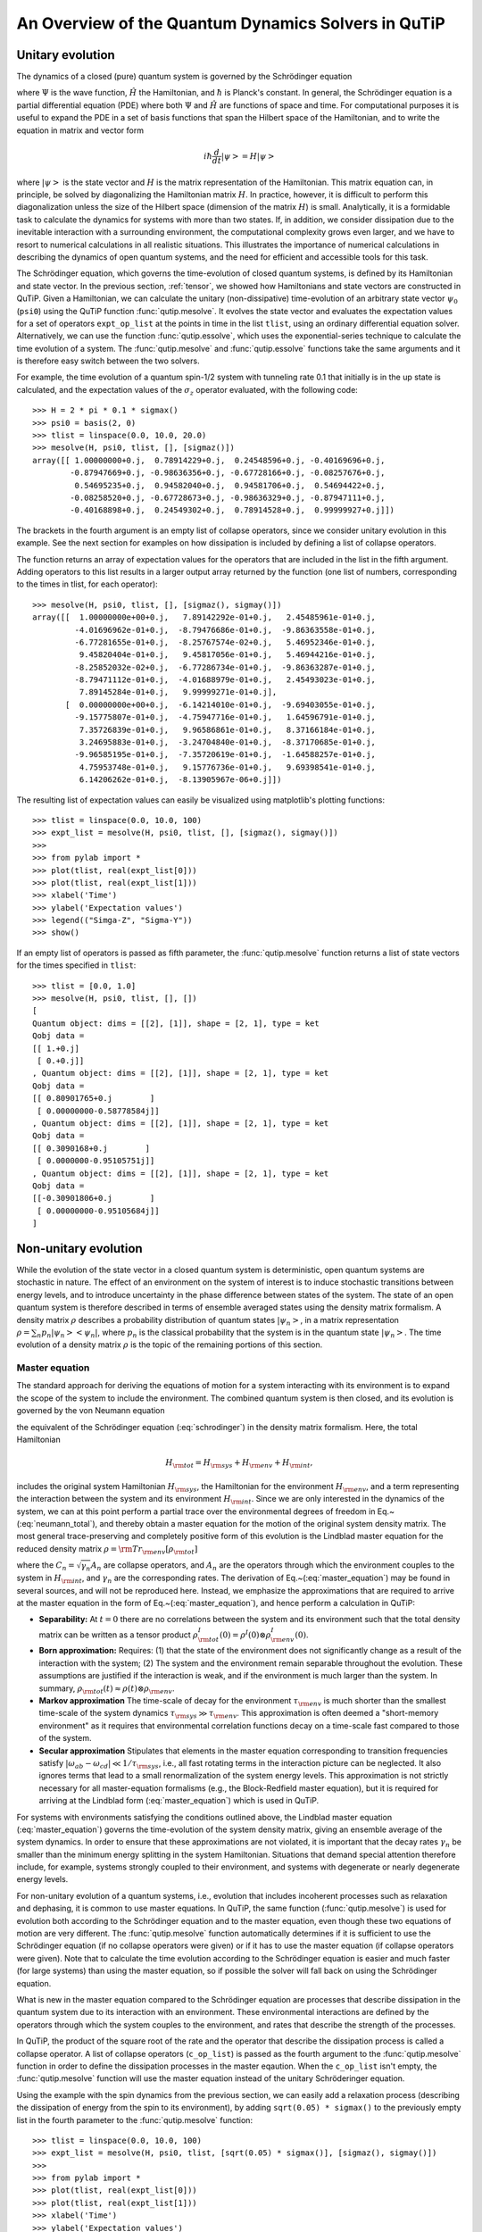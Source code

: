 .. QuTiP 
   Copyright (C) 2011-2012, Paul D. Nation & Robert J. Johansson

.. _dynamics:

*******************************************************
An Overview of the Quantum Dynamics Solvers in QuTiP
*******************************************************

.. _dynamics-unitary:

Unitary evolution
====================
The dynamics of a closed (pure) quantum system is governed by the Schrödinger equation

.. math::
   :label: schrodinger

	i\hbar\frac{\partial}{\partial t}\Psi = \hat H \Psi,

where :math:`\Psi` is the wave function, :math:`\hat H` the Hamiltonian, and :math:`\hbar` is Planck's constant. In general, the Schrödinger equation is a partial differential equation (PDE) where both :math:`\Psi` and :math:`\hat H` are functions of space and time. For computational purposes it is useful to expand the PDE in a set of basis functions that span the Hilbert space of the Hamiltonian, and to write the equation in matrix and vector form

.. math::
   
   i\hbar\frac{d}{dt}\left|\psi\right> = H \left|\psi\right>

where :math:`\left|\psi\right>` is the state vector and :math:`H` is the matrix representation of the Hamiltonian. This matrix equation can, in principle, be solved by diagonalizing the Hamiltonian matrix :math:`H`. In practice, however, it is difficult to perform this diagonalization unless the size of the Hilbert space (dimension of the matrix :math:`H`) is small. Analytically, it is a formidable task to calculate the dynamics for systems with more than two states. If, in addition, we consider dissipation due to the inevitable interaction with a surrounding environment, the computational complexity grows even larger, and we have to resort to numerical calculations in all realistic situations. This illustrates the importance of numerical calculations in describing the dynamics of open quantum systems, and the need for efficient and accessible tools for this task.

The Schrödinger equation, which governs the time-evolution of closed quantum systems, is defined by its Hamiltonian and state vector. In the previous section, :ref:`tensor`, we showed how Hamiltonians and state vectors are constructed in QuTiP. Given a Hamiltonian, we can calculate the unitary (non-dissipative) time-evolution of an arbitrary state vector :math:`\psi_0` (``psi0``) using the QuTiP function :func:`qutip.mesolve`. It evolves the state vector and evaluates the expectation values for a set of operators ``expt_op_list`` at the points in time in the list ``tlist``, using an ordinary differential equation solver. Alternatively, we can use the function :func:`qutip.essolve`, which uses the exponential-series technique to calculate the time evolution of a system. The :func:`qutip.mesolve` and :func:`qutip.essolve` functions take the same arguments and it is therefore easy switch between the two solvers. 

For example, the time evolution of a quantum spin-1/2 system with tunneling rate 0.1 that initially is in the up state is calculated, and the  expectation values of the :math:`\sigma_z` operator evaluated, with the following code::

    >>> H = 2 * pi * 0.1 * sigmax()
    >>> psi0 = basis(2, 0)
    >>> tlist = linspace(0.0, 10.0, 20.0)
    >>> mesolve(H, psi0, tlist, [], [sigmaz()])
    array([[ 1.00000000+0.j,  0.78914229+0.j,  0.24548596+0.j, -0.40169696+0.j,
            -0.87947669+0.j, -0.98636356+0.j, -0.67728166+0.j, -0.08257676+0.j,
             0.54695235+0.j,  0.94582040+0.j,  0.94581706+0.j,  0.54694422+0.j,
            -0.08258520+0.j, -0.67728673+0.j, -0.98636329+0.j, -0.87947111+0.j,
            -0.40168898+0.j,  0.24549302+0.j,  0.78914528+0.j,  0.99999927+0.j]])

The brackets in the fourth argument is an empty list of collapse operators,  since we consider unitary evolution in this example. See the next section for examples on how dissipation is included by defining a list of collapse operators.

The function returns an array of expectation values for the operators that are included in the list in the fifth argument. Adding operators to this list results in a larger output array returned by the function (one list of numbers, corresponding to the times in tlist, for each operator)::

    >>> mesolve(H, psi0, tlist, [], [sigmaz(), sigmay()])
    array([[  1.00000000e+00+0.j,   7.89142292e-01+0.j,   2.45485961e-01+0.j,
             -4.01696962e-01+0.j,  -8.79476686e-01+0.j,  -9.86363558e-01+0.j,
             -6.77281655e-01+0.j,  -8.25767574e-02+0.j,   5.46952346e-01+0.j,
              9.45820404e-01+0.j,   9.45817056e-01+0.j,   5.46944216e-01+0.j,
             -8.25852032e-02+0.j,  -6.77286734e-01+0.j,  -9.86363287e-01+0.j,
             -8.79471112e-01+0.j,  -4.01688979e-01+0.j,   2.45493023e-01+0.j,
              7.89145284e-01+0.j,   9.99999271e-01+0.j],
           [  0.00000000e+00+0.j,  -6.14214010e-01+0.j,  -9.69403055e-01+0.j,
             -9.15775807e-01+0.j,  -4.75947716e-01+0.j,   1.64596791e-01+0.j,
              7.35726839e-01+0.j,   9.96586861e-01+0.j,   8.37166184e-01+0.j,
              3.24695883e-01+0.j,  -3.24704840e-01+0.j,  -8.37170685e-01+0.j,
             -9.96585195e-01+0.j,  -7.35720619e-01+0.j,  -1.64588257e-01+0.j,
              4.75953748e-01+0.j,   9.15776736e-01+0.j,   9.69398541e-01+0.j,
              6.14206262e-01+0.j,  -8.13905967e-06+0.j]])
  
The resulting list of expectation values can easily be visualized using matplotlib's plotting functions::

    >>> tlist = linspace(0.0, 10.0, 100)
    >>> expt_list = mesolve(H, psi0, tlist, [], [sigmaz(), sigmay()])
    >>> 
    >>> from pylab import *
    >>> plot(tlist, real(expt_list[0]))
    >>> plot(tlist, real(expt_list[1]))
    >>> xlabel('Time')
    >>> ylabel('Expectation values')
    >>> legend(("Simga-Z", "Sigma-Y"))
    >>> show()


.. figure:: guide-dynamics-qubit.png
   :align: center
   :width: 4in


If an empty list of operators is passed as fifth parameter, the :func:`qutip.mesolve` function returns a list of state vectors for the times specified in ``tlist``::

    >>> tlist = [0.0, 1.0]
    >>> mesolve(H, psi0, tlist, [], [])
    [
    Quantum object: dims = [[2], [1]], shape = [2, 1], type = ket
    Qobj data = 
    [[ 1.+0.j]
     [ 0.+0.j]]
    , Quantum object: dims = [[2], [1]], shape = [2, 1], type = ket
    Qobj data = 
    [[ 0.80901765+0.j        ]
     [ 0.00000000-0.58778584j]]
    , Quantum object: dims = [[2], [1]], shape = [2, 1], type = ket
    Qobj data = 
    [[ 0.3090168+0.j        ]
     [ 0.0000000-0.95105751j]]
    , Quantum object: dims = [[2], [1]], shape = [2, 1], type = ket
    Qobj data = 
    [[-0.30901806+0.j        ]
     [ 0.00000000-0.95105684j]]
    ]

.. _dynamics-nonunitary:

Non-unitary evolution
=======================

While the evolution of the state vector in a closed quantum system is deterministic, open quantum systems are stochastic in nature. The effect of an environment on the system of interest is to induce stochastic transitions between energy levels, and to introduce uncertainty in the phase difference between states of the system. The state of an open quantum system is therefore described in terms of ensemble averaged states using the density matrix formalism. A density matrix :math:`\rho` describes a probability distribution of quantum states :math:`\left|\psi_n\right>`, in a matrix representation :math:`\rho = \sum_n p_n \left|\psi_n\right>\left<\psi_n\right|`, where :math:`p_n` is the classical probability that the system is in the quantum state :math:`\left|\psi_n\right>`. The time evolution of a density matrix :math:`\rho` is the topic of the remaining portions of this section.

.. _dynamics-nonunitary-master:

Master equation
------------------

The standard approach for deriving the equations of motion for a system interacting with its environment is to expand the scope of the system to include the environment. The combined quantum system is then closed, and its evolution is governed by the von Neumann equation

.. math::
   :label: neumann_total
   
   \dot \rho_{\rm tot}(t) = -\frac{i}{\hbar}[H_{\rm tot}, \rho_{\rm tot}(t)],

the equivalent of the Schrödinger equation (:eq:`schrodinger`) in the density matrix formalism. Here, the total Hamiltonian 

.. math::

 	H_{\rm tot} = H_{\rm sys} + H_{\rm env} + H_{\rm int},

includes the original system Hamiltonian :math:`H_{\rm sys}`, the Hamiltonian for the environment :math:`H_{\rm env}`, and a term representing the interaction between the system and its environment :math:`H_{\rm int}`. Since we are only interested in the dynamics of the system, we can at this point perform a partial trace over the environmental degrees of freedom in Eq.~(:eq:`neumann_total`), and thereby obtain a master equation for the motion of the original system density matrix. The most general trace-preserving and completely positive form of this evolution is the Lindblad master equation for the reduced density matrix :math:`\rho = {\rm Tr}_{\rm env}[\rho_{\rm tot}]` 

.. math::
	:label: master_equation

	\dot\rho(t)=-\frac{i}{\hbar}[H(t),\rho(t)]+\sum_n \frac{1}{2} \left[2 C_n \rho(t) C_n^{+} - \rho(t) C_n^{+} C_n - C_n^{+} C_n \rho(t)\right]

where the :math:`C_n = \sqrt{\gamma_n} A_n` are collapse operators, and :math:`A_n` are the operators through which the environment couples to the system in :math:`H_{\rm int}`, and :math:`\gamma_n` are the corresponding rates.  The derivation of Eq.~(:eq:`master_equation`) may be found in several sources, and will not be reproduced here.  Instead, we emphasize the approximations that are required to arrive at the master equation in the form of Eq.~(:eq:`master_equation`), and hence perform a calculation in QuTiP:

- **Separability:** At :math:`t=0` there are no correlations between the system and its environment such that the total density matrix can be written as a tensor product :math:`\rho^I_{\rm tot}(0) = \rho^I(0) \otimes \rho^I_{\rm env}(0)`.

- **Born approximation:** Requires: (1) that the state of the environment does not significantly change as a result of the interaction with the system;  (2) The system and the environment remain separable throughout the evolution. These assumptions are justified if the interaction is weak, and if the environment is much larger than the system. In summary, :math:`\rho_{\rm tot}(t) \approx \rho(t)\otimes\rho_{\rm env}`.

- **Markov approximation** The time-scale of decay for the environment :math:`\tau_{\rm env}` is much shorter than the smallest time-scale of the system dynamics :math:`\tau_{\rm sys} \gg \tau_{\rm env}`. This approximation is often deemed a "short-memory environment" as it requires that environmental correlation functions decay on a time-scale fast compared to those of the system.

- **Secular approximation** Stipulates that elements in the master equation corresponding to transition frequencies satisfy :math:`|\omega_{ab}-\omega_{cd}| \ll 1/\tau_{\rm sys}`, i.e., all fast rotating terms in the interaction picture can be neglected. It also ignores terms that lead to a small renormalization of the system energy levels. This approximation is not strictly necessary for all master-equation formalisms (e.g., the Block-Redfield master equation), but it is required for arriving at the Lindblad form (:eq:`master_equation`) which is used in QuTiP.


For systems with environments satisfying the conditions outlined above, the Lindblad master equation (:eq:`master_equation`) governs the time-evolution of the system density matrix, giving an ensemble average of the system dynamics. In order to ensure that these approximations are not violated, it is important that the decay rates :math:`\gamma_n` be smaller than the minimum energy splitting in the system Hamiltonian. Situations that demand special attention therefore include, for example, systems strongly coupled to their environment, and systems with degenerate or nearly degenerate energy levels. 


For non-unitary evolution of a quantum systems, i.e., evolution that includes
incoherent processes such as relaxation and dephasing, it is common to use
master equations. In QuTiP, the same function (:func:`qutip.mesolve`) is used for 
evolution both according to the Schrödinger equation and to the master equation,
even though these two equations of motion are very different. The :func:`qutip.mesolve`
function automatically determines if it is sufficient to use the Schrödinger 
equation (if no collapse operators were given) or if it has to use the
master equation (if collapse operators were given). Note that to calculate
the time evolution according to the Schrödinger equation is easier and much
faster (for large systems) than using the master equation, so if possible the
solver will fall back on using the Schrödinger equation.

What is new in the master equation compared to the Schrödinger equation are
processes that describe dissipation in the quantum system due to its interaction
with an environment. These environmental interactions are defined by the
operators through which the system couples to the environment, and rates that
describe the strength of the processes.

In QuTiP, the product of the square root of the rate and the operator that 
describe the dissipation process is called a collapse operator. A list of 
collapse operators (``c_op_list``) is passed as the fourth argument to the 
:func:`qutip.mesolve` function in order to define the dissipation processes in the master
eqaution. When the ``c_op_list`` isn't empty, the :func:`qutip.mesolve` function will use
the master equation instead of the unitary Schröderinger equation.

Using the example with the spin dynamics from the previous section, we can
easily add a relaxation process (describing the dissipation of energy from the
spin to its environment), by adding ``sqrt(0.05) * sigmax()`` to
the previously empty list in the fourth parameter to the :func:`qutip.mesolve` function::

    >>> tlist = linspace(0.0, 10.0, 100)
    >>> expt_list = mesolve(H, psi0, tlist, [sqrt(0.05) * sigmax()], [sigmaz(), sigmay()])
    >>> 
    >>> from pylab import *
    >>> plot(tlist, real(expt_list[0]))
    >>> plot(tlist, real(expt_list[1]))
    >>> xlabel('Time')
    >>> ylabel('Expectation values')
    >>> legend(("Sigma-Z", "Sigma-Y"))
    >>> show()

Here, 0.05 is the rate and the operator :math:`\sigma_x` (:func:`qutip.operators.sigmax`) describes the dissipation 
process.

.. figure:: guide-qubit-dynamics-dissip.png
   :align: center
   :width: 4in


Now a slightly more complex example: Consider a two-level atom coupled to a leaky single-mode cavity through a dipole-type interaction, which supports a coherent exchange of quanta between the two systems. If the atom initially is in its groundstate and the cavity in a 5-photon fock state, the dynamics is calculated with the lines following code::

    >>> tlist = linspace(0.0, 10.0, 200)
    >>> psi0 = tensor(fock(2,0), fock(10, 5))
    >>> a  = tensor(qeye(2), destroy(10))
    >>> sm = tensor(destroy(2), qeye(10))
    >>> H = 2*pi * a.dag() * a + 2 * pi * sm.dag() * sm + 2*pi * 0.25 * (sm*a.dag() + sm.dag() * a)
    >>> expt_list = mesolve(H, psi0, tlist, ntraj, [sqrt(0.1)*a], [a.dag()*a, sm.dag()*sm])
    >>> 
    >>> from pylab import *
    >>> plot(tlist, real(expt_list[0]))
    >>> plot(tlist, real(expt_list[1]))
    >>> xlabel('Time')
    >>> ylabel('Expectation values')
    >>> legend(("cavity photon number", "atom excitation probability"))
    >>> show()


.. figure:: guide-dynamics-jc.png
   :align: center
   :width: 4in


.. _dynamics-nonunitary-monte:

Monte-Carlo evolution
------------------------

Where as the density matrix formalism describes the ensemble average over many identical realizations of a quantum system, the Monte-Carlo (MC), or quantum-jump approach to wave function evolution, allows for simulating an individual realization of the system dynamics.  Here, the environment is continuously monitored, resulting in a series of quantum jumps in the system wave function, conditioned on the increase in information gained about the state of the system via the environmental measurements.  In general, this evolution is governed by the Schrödinger equation (:eq:`schrodinger`) with a **non-Hermitian** effective Hamiltonian  

.. math::
	:label: heff
	
	H_{\rm eff}=H_{\rm sys}-\frac{i\hbar}{2}\sum_{i}C^{+}_{n}C_{n},

where again, the :math:`C_{n}` are collapse operators, each corresponding to a separate irreversible process with rate :math:`\gamma_{n}`.  Here, the strictly negative non-Hermitian portion of Eq.~(:eq:`heff`) gives rise to a reduction in the norm of the wave function, that to first-order in a small time :math:`\delta t`, is given by :math:`\left<\psi(t+\delta t)|\psi(t+\delta t)\right>=1-\delta p` where

.. math::
	:label: jump

	\delta p =\delta t \sum_{n}\left<\psi(t)|C^{+}_{n}C_{n}|\psi(t)\right>,

and :math:`\delta t` is such that :math:`\delta p \ll 1`.  With a probability of remaining in the state :math:`\left|\psi(t+\delta t)\right>` given by :math:`1-\delta p`, the corresponding quantum jump probability is thus Eq.~(:eq:`jump`).  If the environmental measurements register a quantum jump, say via the emission of a photon into the environment, or a change in the spin of a quantum dot, the wave function undergoes a jump into a state defined by projecting :math:`\left|\psi(t)\right>` using the collapse operator :math:`C_{n}` corresponding to the measurement

.. math::
	:label: project

	\left|\psi(t+\delta t)\right>=C_{n}\left|\psi(t)\right>/\left<\psi(t)|C_{n}^{\dag}C_{n}|\psi(t)\right>^{1/2}.

If more than a single collapse operator is present in Eq~(:eq:`heff`), the probability of collapse due to the :math:`i\mathrm{th}$-operator $C_{i}` is given by 

.. math::
	:label: pcn

	P_{i}(t)=\left<\psi(t)|C_{i}^{+}C_{i}|\psi(t)\right>/\delta p.

Evaluating the MC evolution to first-order in time is quite tedious.  Instead, QuTiP uses the following algorithm to simulate a single realization of a quantum system.  Starting from a pure state :math:`\left|\psi(0)\right>`:

- **I:** Choose a random number :math:`r` between zero and one, representing the probability that a quantum jump occurs.  

- **II:** Integrate the Schrödinger equation (:eq:`schrodinger`), using the effective Hamiltonian (:eq:`heff`) until a time :math:`\tau` such that the norm of the wave function satisfies :math:`\left<\psi(\tau)\right.\left|\psi(\tau)\right>=r`, at which point a jump occurs.

- **III:** The resultant jump projects the system at time :math:`\tau` into one of the renormalized states given by Eq.~(:eq:`project`).  The corresponding collapse operator :math:`C_{n}` is chosen such that :math:`n` is the smallest integer satisfying:

.. math::
	:label: mc3

	\sum_{i=1}^{n} P_{n}(\tau) \ge r

where the individual :math:`P_{n}` are given by Eq.~(:eq:`pcn`).  Note that the left hand side of Eq.~(:eq:`mc3`) is, by definition, normalized to unity.

- **IV:** Using the renormalized state from step III as the new initial condition at time :math:`\tau`, draw a new random number, and repeat the above procedure until the final simulation time is reached.


In QuTiP, Monto-Carlo evolution is implemented with the
:func:`qutip.mcsolve` function. It takes nearly the same arguments as the :func:`qutip.mesolve`
function for master-equation evolution, expect for one additional parameter
``ntraj`` (fourth parameter), which define the number of stochastic trajectories
that should be averaged. This number should usually be in the range 100 - 500 to
give a smooth results (although the optimal number for ``ntraj`` can vary from
case to case).

To illustrate the use of the Monte-Carlo evolution of quantum systems in QuTiP,
let's again consider the case of a two-level atom coupled to a leaky cavity. The 
only differences to the master-equation treatment is that in this case we 
invoke the :func:`qutip.mcsolve` function instead of :func:`qutip.mesolve`, and a new parameter 
``ntraj = 250`` has been defined::

    >>> tlist = linspace(0.0, 10.0, 200)
    >>> psi0 = tensor(fock(2,0), fock(10, 5))
    >>> a  = tensor(qeye(2), destroy(10))
    >>> sm = tensor(destroy(2), qeye(10))
    >>> H = 2*pi * a.dag() * a + 2 * pi * sm.dag() * sm + 2*pi * 0.25 * (sm*a.dag() + sm.dag() * a)
    >>> ntraj = 250
    >>> expt_list = mcsolve(H, psi0, tlist, ntraj, [sqrt(0.1)*a], [a.dag()*a, sm.dag()*sm])
    >>> 
    >>> from pylab import *
    >>> plot(tlist, real(expt_list[0]))
    >>> plot(tlist, real(expt_list[1]))
    >>> title('Monte-Carlo time evolution')
    >>> xlabel('Time')
    >>> ylabel('Expectation values')
    >>> legend(("cavity photon number", "atom excitation probability"))
    >>> show()


.. figure:: guide-dynamics-mc.png
   :align: center
   :width: 4in


The advantage of the Monte-Carlo method over the master equation approach is that only the state vector is required to be kept in the computer memory (as opposed to the entire density matrix). For large quantum system this becomes a significant advantage and the Monte-Carlo is therefore generally recommended for such systems. But for small systems, on the other hand, the added overhead of averaging a large number of stochastic trajectories to obtain the open system dynamics outweigh the benefits of the (small) memory saving, and master equations are therefore generally more efficient.

The return value(s) from the Monte-Carlo solver depend on the presence of collapse and expectation operators in the :func:`qutip.mcsolve` function, as well as how many outputs are requested by the user.  The last example had both collapse and expectation value operators::

    >>> out=mcsolve(H, psi0, tlist, ntraj, [sqrt(0.1)*a], [a.dag()*a, sm.dag()*sm])

and the user requested a single output ``out``.  In this case, the monte-carlo solver returns the average over all trajectories for the expectation values generated by the requested operators.  If we remove the collapse operators::

    >>> out=mcsolve(H, psi0, tlist, ntraj, [], [a.dag()*a, sm.dag()*sm])

then we will also get expectation values for the output.  Now, if we add back in the collapse operators, but remove the expectation value operators::

    >>> out=mcsolve(H, psi0, tlist, ntraj, [sqrt(0.1)*a], [])

then the output of :func:`qutip.mcsolve` *is not* a list of expectation values but rather a list of state vector Qobjs calculated for each time, and trajectory.  This a huge output and should be avoided unless you want to see the jumps associated with the collapse operators for individual trajectories.  For example::
    
    >>> out[0]
    
will be a list of state vector Qobjs evaluated at the times in ``tlist``.

In addition, when collapse operators are specified, the monte-carlo solver will also keep track of when a collapse occurs, and which operator did the collapse.  To obtain this information, the user must specify multiple return values from the :func:`qutip.mcsolve` function.  For example, to get the times at which collapses occurred for the trajectories we can do::

    >>> expt,times=mcsolve(H, psi0, tlist, ntraj, [sqrt(0.1)*a], [a.dag()*a, sm.dag()*sm])
    
where we have requested a second output `times`.  Again the first operator corresponds to the expectation values.  To get the information on which operator did the collapse we add a third return value::

    >>> expt,times,which=mcsolve(H, psi0, tlist, ntraj, [sqrt(0.1)*a], [a.dag()*a, sm.dag()*sm])

If no expectation values are specified then the first output will be a list of state vectors.  A example demonstrating the use of multiple return values may be found at :ref:`examples_collapsetimesmonte`.  To summarize, the table below gives the output of the monte-carlo solver for a given set of input and output conditions:

+--------------------+-----------------------+-----------------------------+------------------------------------+
| Collapse operators | Expectation operators | Number of requested outputs | Return value(s)                    |
+====================+=======================+=============================+====================================+
| NO                 | NO                    | 1                           | List of state vectors              |
+--------------------+-----------------------+-----------------------------+------------------------------------+
| NO                 | YES                   | 1                           | List of expectation values         |
+--------------------+-----------------------+-----------------------------+------------------------------------+
| YES                | NO                    | 1                           | List of state vectors for each     |
|                    |                       |                             | trajectory.                        |
+--------------------+-----------------------+-----------------------------+------------------------------------+
| YES                | NO                    | 2                           | List of state vectors for each     |
|                    |                       |                             | trajectory + List of collapse times|
|                    |                       |                             | for each trajectory.               |
+--------------------+-----------------------+-----------------------------+------------------------------------+
| YES                | NO                    | 3                           | List of state vectors for each     |
|                    |                       |                             | trajectory + List of collapse times|
|                    |                       |                             | for each trajectory + List of which|
|                    |                       |                             | operator did collapse for each     |
|                    |                       |                             | trajectory.                        |
+--------------------+-----------------------+-----------------------------+------------------------------------+
| YES                | YES                   | 1                           | List of expectation values for each|
|                    |                       |                             | trajectory.                        |
+--------------------+-----------------------+-----------------------------+------------------------------------+
| YES                | YES                   | 2                           | List of expectation values for each|
|                    |                       |                             | trajectory + List of collapse times|
|                    |                       |                             | for each trajectory.               |
+--------------------+-----------------------+-----------------------------+------------------------------------+
| YES                | YES                   | 3                           | List of expectation values for each|
|                    |                       |                             | trajectory + List of collapse times|
|                    |                       |                             | for each trajectory + List of which|
|                    |                       |                             | operator did collapse for each     |
|                    |                       |                             | trajectory.                        |
+--------------------+-----------------------+-----------------------------+------------------------------------+


.. _dynamics-redfield:

Bloch-Redfield
================

.. note:: 

	Bloch-Redfield stuff goes here.


.. _dynamics-which:

Which solver should I use?
=============================

In general, the choice of solver is determined by the size of your system, as well as your desired output.  The computational resources required by the master equation solver scales as :math:`N^2`, where :math:`N` is the dimensionality of the Hilbert space.  For small systems, the master equation method is very efficient. In contrast, the monte-carlo solver scales as :math:`N`, but requires running multiple trajectories to average over to get the desired expectation values.  Therefore, if your system is too large, and you run out of memory using :func:`qutip.odesolve`, then the only option available will be :func:`qutip.mcsolve`.  On the other hand, the monte-carlo method cannot return the full density matrix as a function of time and you need to use :func:`qutip.odesolve` if this is required.

If your system is intermediate in size (you are not bound by memory) then it is interesting to calculate the crossover point where the monte-carlo solver begins to perform better than the master equation method.  The exact point at which one solver is better than the other will depend on the system of interest and number of processors. However as a guideline, below we have plotted the time required to solve for the evolution of coupled dissipative harmonic oscillators as a function of Hilbert space size.

.. figure:: guide-dynamics-solver-performance.png
   :align: center
   :width: 4in


Here, the number of trajectories used in :func:`qutip.mcsolve` is ``250`` and the number of processors (which determines the slope of the monte-carlo line) is ``4``.  Here we see that the monte-carlo solver begins to be more efficient than the corresponding master-equation method at a Hilbert space size of :math:`N\sim40`.  Therefore, if your system size is greater than :math:`N\sim40` and you do not need the full density matrix, then it is recommended to try the :func:`qutip.mcsolve` function. 


.. _dynamics-time:

Time-dependent Hamiltonians (unitary and non-unitary)
========================================================

In the previous examples of quantum system evolution, we assumed that the systems under consideration were described by a time-independent Hamiltonian. The two main evolution solvers in QuTiP, :func:`qutip.mesolve` and :func:`qutip.mcsolve`, can also handle time-dependent Hamiltonians. If a callback function is passed as first parameter to the solver function (instead of :class:`qutip.Qobj` Hamiltonian), then this function is called at each time step and is expected to return the :class:`qutip.Qobj` Hamiltonian for that point in time. The callback function takes two arguments: the time `t` and list additional Hamiltonian arguments ``H_args``. This list of additional arguments is the same object as is passed as the sixth parameter to the solver function (only used for time-dependent Hamiltonians).

For example, let's consider a two-level system with energy splitting 1.0, and subject to a time-dependent field that couples to the :math:`\sigma_x` operator with amplitude 0.1. Furthermore, to make the example a little bit more interesting, let's also assume that the two-level system is subject to relaxation, with relaxation rate 0.01. The following code calculates the dynamics of the system in the absence and in the presence of the time-dependent driving signal::

    >>> def hamiltonian_t(t, args):
    >>>     H0 = args[0]
    >>>     H1 = args[1]
    >>>     w  = args[2]
    >>>     return H0 + H1 * sin(w * t)
    >>> 
    >>> H0 = - 2*pi * 0.5  * sigmaz()
    >>> H1 = - 2*pi * 0.05 * sigmax() 
    >>> H_args = (H0, H1, 2*pi*1.0)
    >>> psi0 = fock(2, 0)                   # intial state |0>
    >>> c_op_list = [sqrt(0.01) * sigmam()] # relaxation
    >>> tlist = arange(0.0, 50.0, 0.01)
    >>>
    >>> expt_sz    = odesolve(H0, psi0, tlist, c_op_list, [sigmaz()])
    >>> expt_sz_td = odesolve(hamiltonian_t, psi0, tlist, c_op_list, [sigmaz()], H_args)
    >>>
    >>> #expt_sz_td = mcsolve(hamiltonian_t, psi0, tlist,250, c_op_list, [sigmaz()], H_args) #monte-carlo
    >>>
    >>> from pylab import *
    >>> plot(tlist, expt_sz[0],    'r')
    >>> plot(tlist, expt_sz_td[0], 'b')
    >>> ylabel("Expectation value of Sigma-Z")
    >>> xlabel("time")
    >>> legend(("H = H0", "H = H0 + H1 * sin(w*t)"), loc=4)
    >>> show()

.. figure:: guide-dynamics-td.png
   :align: center
   :width: 4in

.. _dynamics-options:

Setting ODE solver options
============================

Occasionally it is necessary to change the built in parameters of the ODE solvers used by both the mesolve and mcsolve functions.  The ODE options for either of these functions may be changed by calling the Odeoptions class :class:`qutip.Odeoptions`

>>> opts=Odeoptions()

the properties and default values of this class can be view via the `print` command::

    >>> print opts
	Odeoptions properties:
	----------------------
	atol:          1e-08
	rtol:          1e-06
	method:        adams
	order:         12
	nsteps:        1000
	first_step:    0
	min_step:      0
	max_step:      0
	tidy:          True
	num_cpus:      8
	rhs_filename:  None
	rhs_reuse:     False
	gui:           True
	expect_avg:    True

These properties are detailed in the following table.  Assuming ``opts=Odeoptions()``:

+-------------------+-----------------+----------------------------------------------------------------+
| Property          | Default setting | Description                                                    |
+===================+=================+================================================================+
| opts.atol         | 1e-8            | Absolute tolerance                                             |
+-------------------+-----------------+----------------------------------------------------------------+
| opts.rtol         | 1e-6            | Relative tolerance                                             |
+-------------------+-----------------+----------------------------------------------------------------+
| opts.method       | 'adams'         | Solver method.  Can be 'adams' (non-stiff) or 'bdf' (stiff)    |
+-------------------+-----------------+----------------------------------------------------------------+
| opts.order        | 12              | Order of solver.  Must be <=12 for 'adams' and <=5 for 'bdf'   |
+-------------------+-----------------+----------------------------------------------------------------+
| opts.nsteps       | 1000            | Max. number of steps to take for each interval                 |
+-------------------+-----------------+----------------------------------------------------------------+
| opts.first_step   | 0               | Size of initial step.  0 = determined automatically by solver. |
+-------------------+-----------------+----------------------------------------------------------------+
| opts.min_step     | 0               | Minimum step size.  0 = determined automatically by solver.    |
+-------------------+-----------------+----------------------------------------------------------------+
| opts.max_step     | 0               | Maximum step size.  0 = determined automatically by solver.    |
+-------------------+-----------------+----------------------------------------------------------------+
| opts.tidy         | True            | Whether to run tidyup function on time-independent Hamiltonian.| 
+-------------------+-----------------+----------------------------------------------------------------+
| opts.num_cpus     | installed num   |  Integer number of cpu's used by mcsolve.                      |
|                   | of processors   |                                                                |
+-------------------+-----------------+----------------------------------------------------------------+
| opts.rhs_filename | None            | RHS filename when using compiled time-dependent Hamiltonians.  |
+-------------------+-----------------+----------------------------------------------------------------+
| opts.rhs_reuse    | False           | Reuse compiled RHS function.  Useful for repeatative tasks.    |
+-------------------+-----------------+----------------------------------------------------------------+
| opts.gui          | True (if GUI)   | Use the mcsolve progessbar. Defaults to False on Windows.      |
+-------------------+-----------------+----------------------------------------------------------------+
| opts.expect_avg   | True            | Average over trajectories for expectation values from mcsolve. |
+-------------------+-----------------+----------------------------------------------------------------+


As an example, let us consider changing the number of processors used, turn the GUI off, and strengthen the absolute tolerance.  There are two equivalent ways to do this using the Odeoptions class.  First way,

    >>> opts=Odeoptions()
    >>> opts.num_cpus=3
    >>> opts.gui=False
    >>> opts.atol=1e-10

or one can use an inline method,

	>>> opts=Odeoptions(num_cpus=3,gui=False,atol=1e-10)

Note that the order in which you input the options does not matter.  Using either method, the resulting `opts` variable is now::

	>>> print opts
	Odeoptions properties:
	----------------------
	atol:          1e-10
	rtol:          1e-06
	method:        adams
	order:         12
	nsteps:        1000
	first_step:    0
	min_step:      0
	max_step:      0
	tidy:          True
	num_cpus:      3
	rhs_filename:  None
	rhs_reuse:     False
	gui:           False
	expect_avg:    True

To use these new settings we can use the keyword argument `options` in either the `mesolve` or `mcsolve` function.  We can modify the last example as::

    >>> mesolve(H0, psi0, tlist, c_op_list, [sigmaz()],options=opts)
    >>> mesolve(hamiltonian_t, psi0, tlist, c_op_list, [sigmaz()], H_args,options=opts)

or::
    
    >>> mcsolve(H0, psi0, tlist, ntraj,c_op_list, [sigmaz()],options=opts)
    >>> mcsolve(hamiltonian_t, psi0, tlist, ntraj, c_op_list, [sigmaz()], H_args,options=opts)


.. _dynamics-performance:

Performance (QuTiP vs. qotoolbox)
=====================================

Here we compare the performance of the master-equation and monte-Carlo solvers to their quantum optics toolbox counterparts.

In this example, we calculate the time-evolution of the density matrix for a coupled oscillator system using the `mesolve` function, and compare it to the quantum optics toolbox (qotoolbox).  Here, we see that the QuTiP solver out performs it's qotoolbox counterpart by a substantial margin as the system size increases.

.. figure:: guide-dynamics-odesolve-performance.png
   :align: center
   :width: 4in

To test the Monte-Carlo solvers, here we simulate a trilinear Hamiltonian over a range of Hilbert space sizes.  Since QuTiP uses multiprocessing, we can measure the performance gain when using several CPU's.  In contrast, the qotoolbox is limited to a single-processor only.  In the legend, we show the speed-up factor in the parenthesis, which should ideally be equal to the number of processors.  Finally, we have included the results using hyperthreading, written here as 4+(x) where x is the number of hyperthreads, found in some newer Intel processors.  We see however that the performance benefits from hyperthreading are marginal at best.

.. figure:: guide-dynamics-mcsolve-performance.png
   :align: center
   :width: 4in


